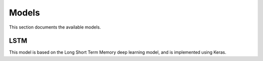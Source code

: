 ======
Models
======

This section documents the available models.

LSTM
----

This model is based on the Long Short Term Memory deep learning model, and is implemented using Keras.
